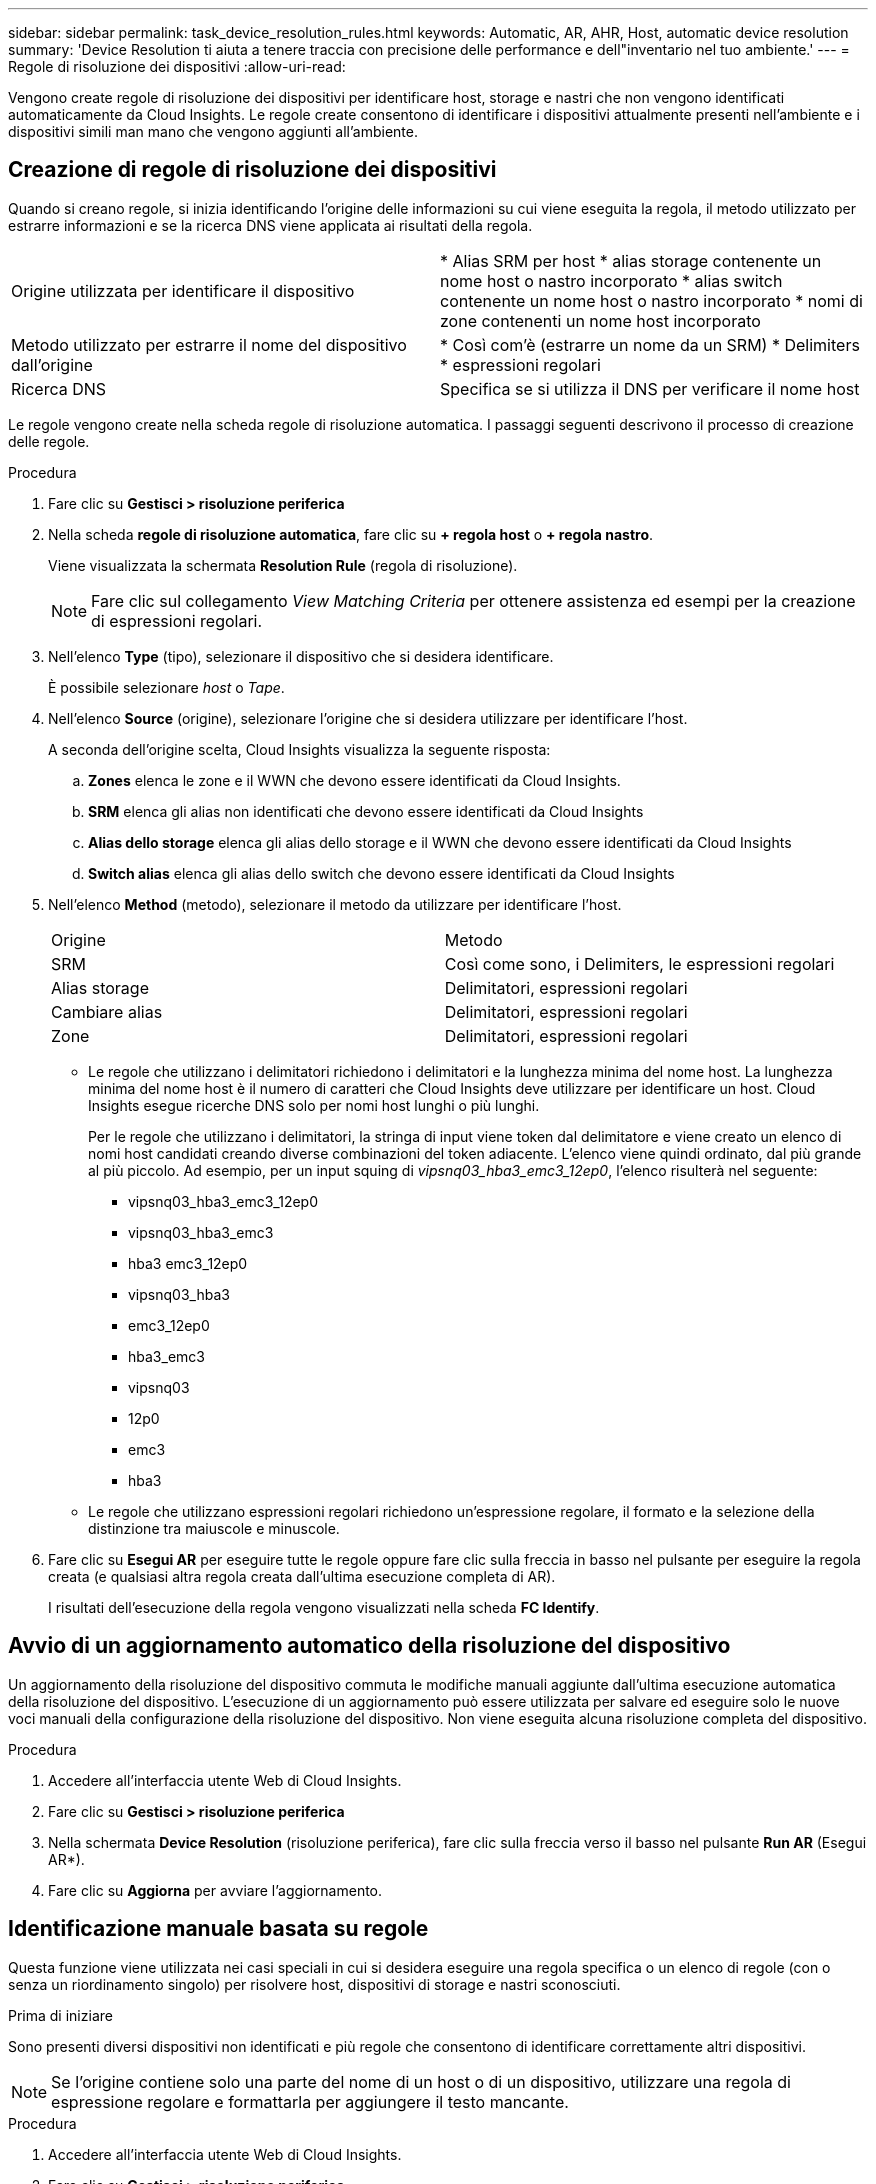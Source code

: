 ---
sidebar: sidebar 
permalink: task_device_resolution_rules.html 
keywords: Automatic, AR, AHR, Host, automatic device resolution 
summary: 'Device Resolution ti aiuta a tenere traccia con precisione delle performance e dell"inventario nel tuo ambiente.' 
---
= Regole di risoluzione dei dispositivi
:allow-uri-read: 


[role="lead"]
Vengono create regole di risoluzione dei dispositivi per identificare host, storage e nastri che non vengono identificati automaticamente da Cloud Insights. Le regole create consentono di identificare i dispositivi attualmente presenti nell'ambiente e i dispositivi simili man mano che vengono aggiunti all'ambiente.



== Creazione di regole di risoluzione dei dispositivi

Quando si creano regole, si inizia identificando l'origine delle informazioni su cui viene eseguita la regola, il metodo utilizzato per estrarre informazioni e se la ricerca DNS viene applicata ai risultati della regola.

[cols="2*"]
|===


| Origine utilizzata per identificare il dispositivo | * Alias SRM per host * alias storage contenente un nome host o nastro incorporato * alias switch contenente un nome host o nastro incorporato * nomi di zone contenenti un nome host incorporato 


| Metodo utilizzato per estrarre il nome del dispositivo dall'origine | * Così com'è (estrarre un nome da un SRM) * Delimiters * espressioni regolari 


| Ricerca DNS | Specifica se si utilizza il DNS per verificare il nome host 
|===
Le regole vengono create nella scheda regole di risoluzione automatica. I passaggi seguenti descrivono il processo di creazione delle regole.

.Procedura
. Fare clic su *Gestisci > risoluzione periferica*
. Nella scheda *regole di risoluzione automatica*, fare clic su *+ regola host* o *+ regola nastro*.
+
Viene visualizzata la schermata *Resolution Rule* (regola di risoluzione).

+

NOTE: Fare clic sul collegamento _View Matching Criteria_ per ottenere assistenza ed esempi per la creazione di espressioni regolari.

. Nell'elenco *Type* (tipo), selezionare il dispositivo che si desidera identificare.
+
È possibile selezionare _host_ o _Tape_.

. Nell'elenco *Source* (origine), selezionare l'origine che si desidera utilizzare per identificare l'host.
+
A seconda dell'origine scelta, Cloud Insights visualizza la seguente risposta:

+
.. *Zones* elenca le zone e il WWN che devono essere identificati da Cloud Insights.
.. *SRM* elenca gli alias non identificati che devono essere identificati da Cloud Insights
.. *Alias dello storage* elenca gli alias dello storage e il WWN che devono essere identificati da Cloud Insights
.. *Switch alias* elenca gli alias dello switch che devono essere identificati da Cloud Insights


. Nell'elenco *Method* (metodo), selezionare il metodo da utilizzare per identificare l'host.
+
|===


| Origine | Metodo 


| SRM | Così come sono, i Delimiters, le espressioni regolari 


| Alias storage | Delimitatori, espressioni regolari 


| Cambiare alias | Delimitatori, espressioni regolari 


| Zone | Delimitatori, espressioni regolari 
|===
+
** Le regole che utilizzano i delimitatori richiedono i delimitatori e la lunghezza minima del nome host. La lunghezza minima del nome host è il numero di caratteri che Cloud Insights deve utilizzare per identificare un host. Cloud Insights esegue ricerche DNS solo per nomi host lunghi o più lunghi.
+
Per le regole che utilizzano i delimitatori, la stringa di input viene token dal delimitatore e viene creato un elenco di nomi host candidati creando diverse combinazioni del token adiacente. L'elenco viene quindi ordinato, dal più grande al più piccolo. Ad esempio, per un input squing di _vipsnq03_hba3_emc3_12ep0_, l'elenco risulterà nel seguente:

+
*** vipsnq03_hba3_emc3_12ep0
*** vipsnq03_hba3_emc3
*** hba3 emc3_12ep0
*** vipsnq03_hba3
*** emc3_12ep0
*** hba3_emc3
*** vipsnq03
*** 12p0
*** emc3
*** hba3


** Le regole che utilizzano espressioni regolari richiedono un'espressione regolare, il formato e la selezione della distinzione tra maiuscole e minuscole.


. Fare clic su *Esegui AR* per eseguire tutte le regole oppure fare clic sulla freccia in basso nel pulsante per eseguire la regola creata (e qualsiasi altra regola creata dall'ultima esecuzione completa di AR).
+
I risultati dell'esecuzione della regola vengono visualizzati nella scheda *FC Identify*.





== Avvio di un aggiornamento automatico della risoluzione del dispositivo

Un aggiornamento della risoluzione del dispositivo commuta le modifiche manuali aggiunte dall'ultima esecuzione automatica della risoluzione del dispositivo. L'esecuzione di un aggiornamento può essere utilizzata per salvare ed eseguire solo le nuove voci manuali della configurazione della risoluzione del dispositivo. Non viene eseguita alcuna risoluzione completa del dispositivo.

.Procedura
. Accedere all'interfaccia utente Web di Cloud Insights.
. Fare clic su *Gestisci > risoluzione periferica*
. Nella schermata *Device Resolution* (risoluzione periferica), fare clic sulla freccia verso il basso nel pulsante *Run AR* (Esegui AR*).
. Fare clic su *Aggiorna* per avviare l'aggiornamento.




== Identificazione manuale basata su regole

Questa funzione viene utilizzata nei casi speciali in cui si desidera eseguire una regola specifica o un elenco di regole (con o senza un riordinamento singolo) per risolvere host, dispositivi di storage e nastri sconosciuti.

.Prima di iniziare
Sono presenti diversi dispositivi non identificati e più regole che consentono di identificare correttamente altri dispositivi.


NOTE: Se l'origine contiene solo una parte del nome di un host o di un dispositivo, utilizzare una regola di espressione regolare e formattarla per aggiungere il testo mancante.

.Procedura
. Accedere all'interfaccia utente Web di Cloud Insights.
. Fare clic su *Gestisci > risoluzione periferica*
. Fare clic sulla scheda *Fibre Channel Identify*.
+
Il sistema visualizza i dispositivi insieme al relativo stato di risoluzione.

. Selezionare più dispositivi non identificati.
. Fare clic su *azioni in blocco* e selezionare *set host resolution* (Imposta risoluzione host) o *set tape resolution* (Imposta risoluzione nastro).
+
Il sistema visualizza la schermata Identify (identificazione) che contiene un elenco di tutte le regole che hanno identificato correttamente i dispositivi.

. Modificare l'ordine delle regole in un ordine che soddisfi le proprie esigenze.
+
L'ordine delle regole viene modificato nella schermata Identify (identificazione), ma non globalmente.

. Selezionare il metodo più adatto alle proprie esigenze.


Cloud Insights esegue il processo di risoluzione dell'host nell'ordine in cui vengono visualizzati i metodi, iniziando da quelli in alto.

Quando si incontrano le regole applicabili, i nomi delle regole vengono visualizzati nella colonna rules (regole) e identificati come manual (manuale).

Correlato:link:task_device_resolution_fibre_channel.html["Risoluzione del dispositivo Fibre Channel"]
link:task_device_resolution_ip.html["Risoluzione del dispositivo IP"]
link:task_device_resolution_preferences.html["Impostazione delle preferenze di risoluzione del dispositivo"]

